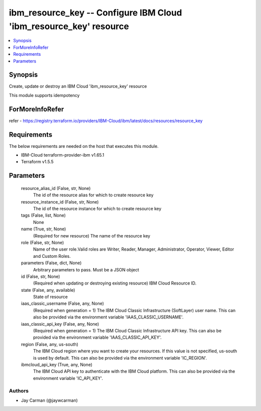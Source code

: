 
ibm_resource_key -- Configure IBM Cloud 'ibm_resource_key' resource
===================================================================

.. contents::
   :local:
   :depth: 1


Synopsis
--------

Create, update or destroy an IBM Cloud 'ibm_resource_key' resource

This module supports idempotency


ForMoreInfoRefer
----------------
refer - https://registry.terraform.io/providers/IBM-Cloud/ibm/latest/docs/resources/resource_key

Requirements
------------
The below requirements are needed on the host that executes this module.

- IBM-Cloud terraform-provider-ibm v1.65.1
- Terraform v1.5.5



Parameters
----------

  resource_alias_id (False, str, None)
    The id of the resource alias for which to create resource key


  resource_instance_id (False, str, None)
    The id of the resource instance for which to create resource key


  tags (False, list, None)
    None


  name (True, str, None)
    (Required for new resource) The name of the resource key


  role (False, str, None)
    Name of the user role.Valid roles are Writer, Reader, Manager, Administrator, Operator, Viewer, Editor and Custom Roles.


  parameters (False, dict, None)
    Arbitrary parameters to pass. Must be a JSON object


  id (False, str, None)
    (Required when updating or destroying existing resource) IBM Cloud Resource ID.


  state (False, any, available)
    State of resource


  iaas_classic_username (False, any, None)
    (Required when generation = 1) The IBM Cloud Classic Infrastructure (SoftLayer) user name. This can also be provided via the environment variable 'IAAS_CLASSIC_USERNAME'.


  iaas_classic_api_key (False, any, None)
    (Required when generation = 1) The IBM Cloud Classic Infrastructure API key. This can also be provided via the environment variable 'IAAS_CLASSIC_API_KEY'.


  region (False, any, us-south)
    The IBM Cloud region where you want to create your resources. If this value is not specified, us-south is used by default. This can also be provided via the environment variable 'IC_REGION'.


  ibmcloud_api_key (True, any, None)
    The IBM Cloud API key to authenticate with the IBM Cloud platform. This can also be provided via the environment variable 'IC_API_KEY'.













Authors
~~~~~~~

- Jay Carman (@jaywcarman)

